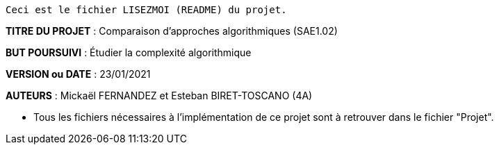 ------------------------------------------------------------------------
Ceci est le fichier LISEZMOI (README) du projet.
------------------------------------------------------------------------

*TITRE DU PROJET* : Comparaison d'approches algorithmiques (SAE1.02) 

*BUT POURSUIVI* : Étudier la complexité algorithmique 

*VERSION ou DATE* : 23/01/2021 

*AUTEURS* : Mickaël FERNANDEZ et Esteban BIRET-TOSCANO (4A)

- Tous les fichiers nécessaires à l'implémentation de ce projet sont à retrouver dans le fichier "Projet". 

